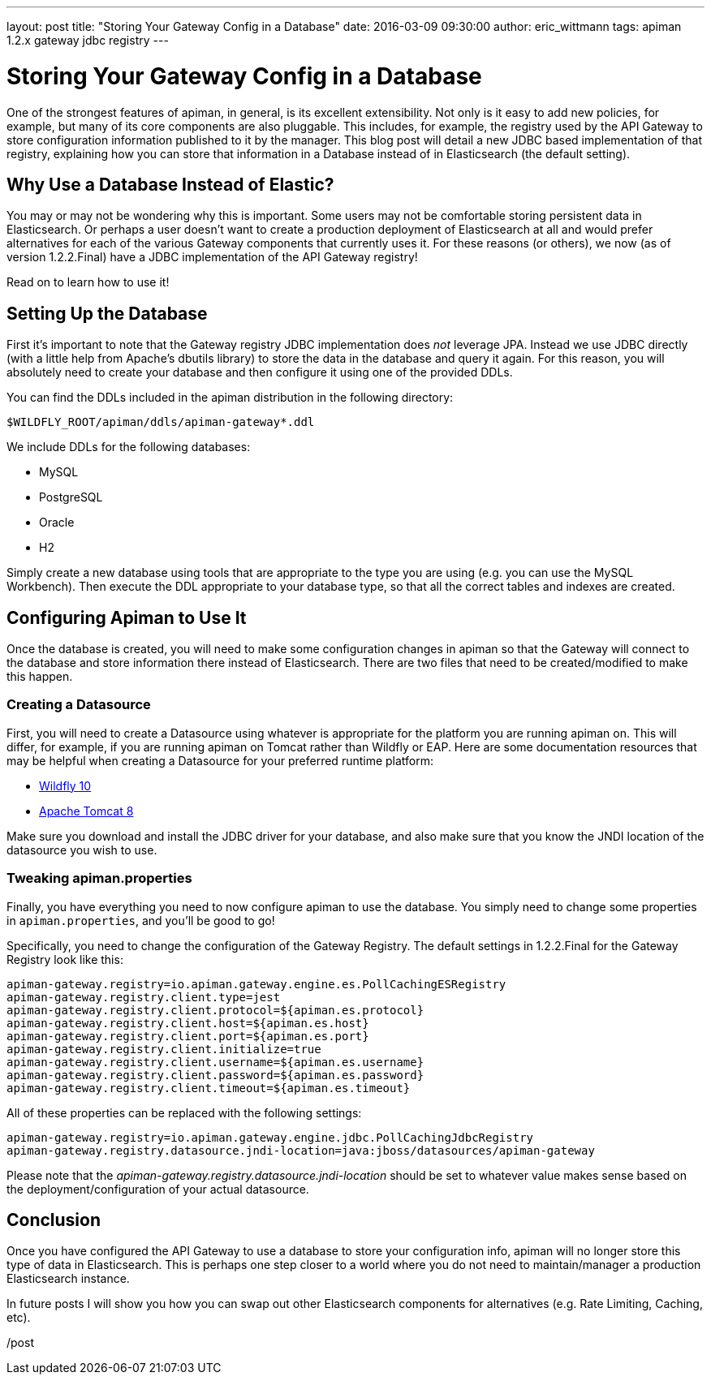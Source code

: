 ---
layout: post
title:  "Storing Your Gateway Config in a Database"
date:   2016-03-09 09:30:00
author: eric_wittmann
tags: apiman 1.2.x gateway jdbc registry
---

= Storing Your Gateway Config in a Database

One of the strongest features of apiman, in general, is its excellent
extensibility.  Not only is it easy to add new policies, for example,
but many of its core components are also pluggable.  This includes,
for example, the registry used by the API Gateway to store configuration
information published to it by the manager.  This blog post will detail
a new JDBC based implementation of that registry, explaining how you can
store that information in a Database instead of in Elasticsearch (the
default setting).

// more

[#why-use-a-database-instead-of-elastic]
== Why Use a Database Instead of Elastic?

You may or may not be wondering why this is important.  Some users may
not be comfortable storing persistent data in Elasticsearch.  Or perhaps
a user doesn't want to create a production deployment of Elasticsearch
at all and would prefer alternatives for each of the various Gateway
components that currently uses it.  For these reasons (or others), we
now (as of version 1.2.2.Final) have a JDBC implementation of the
API Gateway registry!

Read on to learn how to use it!

[#setting-up-the-database]
== Setting Up the Database

First it's important to note that the Gateway registry JDBC implementation
does _not_ leverage JPA.  Instead we use JDBC directly (with a little
help from Apache's dbutils library) to store the data in the database
and query it again.  For this reason, you will absolutely need to create
your database and then configure it using one of the provided DDLs.

You can find the DDLs included in the apiman distribution in the following
directory:

[source,text]
----
$WILDFLY_ROOT/apiman/ddls/apiman-gateway*.ddl
----

We include DDLs for the following databases:

* MySQL
* PostgreSQL
* Oracle
* H2

Simply create a new database using tools that are appropriate to the
type you are using (e.g. you can use the MySQL Workbench).  Then execute
the DDL appropriate to your database type, so that all the correct
tables and indexes are created.

[#configuring-apiman-to-use-it]
== Configuring Apiman to Use It

Once the database is created, you will need to make some configuration
changes in apiman so that the Gateway will connect to the database and store
information there instead of Elasticsearch.  There are two files that need
to be created/modified to make this happen.

[#creating-a-datasource]
=== Creating a Datasource

First, you will need to create a Datasource using whatever is appropriate
for the platform you are running apiman on.  This will differ, for example,
if you are running apiman on Tomcat rather than Wildfly or EAP.  Here are
some documentation resources that may be helpful when creating a Datasource
for your preferred runtime platform:

* https://docs.jboss.org/author/display/WFLY10/DataSource+configuration[Wildfly 10]
* https://tomcat.apache.org/tomcat-8.0-doc/jndi-resources-howto.html#JDBC_Data_Sources[Apache Tomcat 8]

Make sure you download and install the JDBC driver for your database, and
also make sure that you know the JNDI location of the datasource you wish
to use.

[#tweaking-apiman-properties]
=== Tweaking apiman.properties

Finally, you have everything you need to now configure apiman to use the
database.  You simply need to change some properties in `apiman.properties`,
and you'll be good to go!

Specifically, you need to change the configuration of the Gateway Registry.
The default settings in 1.2.2.Final for the Gateway Registry look like this:

[source,properties]
----
apiman-gateway.registry=io.apiman.gateway.engine.es.PollCachingESRegistry
apiman-gateway.registry.client.type=jest
apiman-gateway.registry.client.protocol=${apiman.es.protocol}
apiman-gateway.registry.client.host=${apiman.es.host}
apiman-gateway.registry.client.port=${apiman.es.port}
apiman-gateway.registry.client.initialize=true
apiman-gateway.registry.client.username=${apiman.es.username}
apiman-gateway.registry.client.password=${apiman.es.password}
apiman-gateway.registry.client.timeout=${apiman.es.timeout}
----

All of these properties can be replaced with the following settings:

[source,properties]
----
apiman-gateway.registry=io.apiman.gateway.engine.jdbc.PollCachingJdbcRegistry
apiman-gateway.registry.datasource.jndi-location=java:jboss/datasources/apiman-gateway
----

Please note that the _apiman-gateway.registry.datasource.jndi-location_ should
be set to whatever value makes sense based on the deployment/configuration of
your actual datasource.

[#conclusion]
== Conclusion

Once you have configured the API Gateway to use a database to store your
configuration info, apiman will no longer store this type of data in
Elasticsearch.  This is perhaps one step closer to a world where you do
not need to maintain/manager a production Elasticsearch instance.

In future posts I will show you how you can swap out other Elasticsearch
components for alternatives (e.g. Rate Limiting, Caching, etc).

/post
